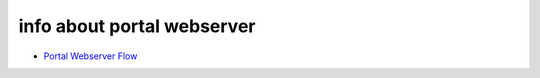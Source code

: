 
info about portal webserver
***************************


* `Portal Webserver Flow <PortalWebserverFlow>`_


